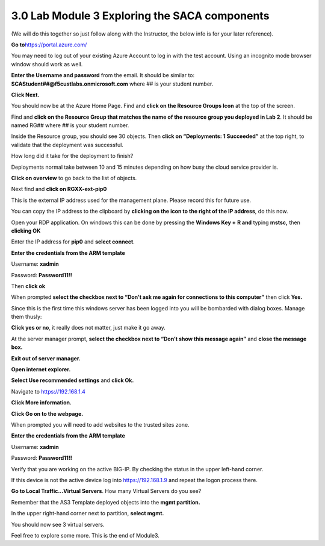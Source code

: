 3.0 Lab Module 3 Exploring the SACA components
==============================================

(We will do this together so just follow along with the Instructor, the
below info is for your later reference).

**Go to**\ https://portal.azure.com/

You may need to log out of your existing Azure Account to log in with
the test account. Using an incognito mode browser window should work as
well.

**Enter the Username and password** from the email. It should be similar
to: **SCAStudent##@f5custlabs.onmicrosoft.com** where ## is your student
number.

|image19|

**Click Next.**

You should now be at the Azure Home Page. Find and **click on the
Resource Groups Icon** at the top of the screen.

|image20|

Find and **click on the Resource Group that matches the name of the
resource group you deployed in Lab 2**. It should be named RG## where ##
is your student number.

|image21|

Inside the Resource group, you should see 30 objects. Then **click on
“Deployments: 1 Succeeded”** at the top right, to validate that the
deployment was successful.

|image22|

How long did it take for the deployment to finish?

|image23|

Deployments normal take between 10 and 15 minutes depending on how busy
the cloud service provider is.

**Click on overview** to go back to the list of objects.

|image24|

Next find and **click on RGXX-ext-pip0**

|image25|

This is the external IP address used for the management plane. Please
record this for future use.

|image26|

You can copy the IP address to the clipboard by **clicking on the icon
to the right of the IP address**, do this now.

|image27|

Open your RDP application. On windows this can be done by pressing the
**Windows Key +** **R and** typing **mstsc,** then **clicking OK**

|image28|

Enter the IP address for **pip0** and **select connect**.

|image29|

**Enter the credentials from the ARM template**

Username: **xadmin**

Password: **Password11!!**

Then **click ok**

|image30|

When prompted **select the checkbox next to “Don’t ask me again for
connections to this computer”** then click **Yes.**

|image31|

Since this is the first time this windows server has been logged into
you will be bombarded with dialog boxes. Manage them thusly:

**Click yes or no**, it really does not matter, just make it go away.

|image32|

At the server manager prompt, **select the checkbox next to “Don’t show
this message again”** and **close the message box.**

|image33|

**Exit out of server manager.**

**Open internet explorer.**

**Select Use recommended settings** and **click Ok.**

|image34|

Navigate to https://192.168.1.4

**Click More information.**

**Click Go on to the webpage.**

|image35|

When prompted you will need to add websites to the trusted sites zone.

|image36|

**Enter the credentials from the ARM template**

Username: **xadmin**

Password: **Password11!!**

|image37|

Verify that you are working on the active BIG-IP. By checking the status
in the upper left-hand corner.

|image38|

If this device is not the active device log into https://192.168.1.9 and
repeat the logon process there.

**Go to Local Traffic…Virtual Servers**. How many Virtual Servers do you
see?

|image39|

Remember that the AS3 Template deployed objects into the **mgmt
partition.**

In the upper right-hand corner next to partition, **select mgmt.**

|image40|

You should now see 3 virtual servers.

|image41|

Feel free to explore some more. This is the end of Module3.

.. |image19| image:: media/image2.png
   :width: 2.86691in
   :height: 2.83775in
.. |image20| image:: media/image18.png
   :width: 6.5in
   :height: 0.86667in
.. |image21| image:: media/image19.png
   :width: 2.78358in
   :height: 2.22936in
.. |image22| image:: media/image20.png
   :width: 6.5in
   :height: 3.95417in
.. |image23| image:: media/image21.png
   :width: 5.69216in
   :height: 1.07093in
.. |image24| image:: media/image22.png
   :width: 1.59597in
   :height: 1.51263in
.. |image25| image:: media/image23.png
   :width: 1.1751in
   :height: 0.55005in
.. |image26| image:: media/image24.png
   :width: 2.7419in
   :height: 0.97925in
.. |image27| image:: media/image25.png
   :width: 3.72532in
   :height: 0.46671in
.. |image28| image:: media/image26.png
   :width: 4.04618in
   :height: 2.30437in
.. |image29| image:: media/image27.png
   :width: 4.51706in
   :height: 2.50438in
.. |image30| image:: media/image28.png
   :width: 2.85025in
   :height: 3.12944in
.. |image31| image:: media/image29.png
   :width: 4.35038in
   :height: 3.97118in
.. |image32| image:: media/image30.png
   :width: 2.25853in
   :height: 2.50438in
.. |image33| image:: media/image31.png
   :width: 3.46697in
   :height: 1.41679in
.. |image34| image:: media/image32.png
   :width: 3.60865in
   :height: 2.47938in
.. |image35| image:: media/image33.png
   :width: 3.25028in
   :height: 3.24195in
.. |image36| image:: media/image34.png
   :width: 2.46271in
   :height: 2.2877in
.. |image37| image:: media/image35.png
   :width: 1.57514in
   :height: 2.20436in
.. |image38| image:: media/image36.png
   :width: 0.79174in
   :height: 0.42087in
.. |image39| image:: media/image37.png
   :width: 1.48763in
   :height: 0.61255in
.. |image40| image:: media/image38.png
   :width: 1.05009in
   :height: 0.25836in
.. |image41| image:: media/image39.png
   :width: 6.5in
   :height: 0.68333in
